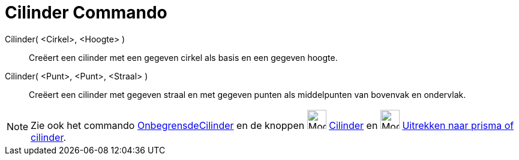 = Cilinder Commando
:page-en: commands/Cylinder
ifdef::env-github[:imagesdir: /nl/modules/ROOT/assets/images]

Cilinder( <Cirkel>, <Hoogte> )::
  Creëert een cilinder met een gegeven cirkel als basis en een gegeven hoogte.
Cilinder( <Punt>, <Punt>, <Straal> )::
  Creëert een cilinder met gegeven straal en met gegeven punten als middelpunten van bovenvak en ondervlak.

[NOTE]
====

Zie ook het commando xref:/commands/OnbegrensdeCilinder.adoc[OnbegrensdeCilinder] en de knoppen
image:Mode_cylinder_32.gif[Mode cylinder 32.gif,width=32,height=32] xref:/tools/Cilinder.adoc[Cilinder] en
image:Mode_extrusion_32.gif[Mode extrusion 32.gif,width=32,height=32]
xref:/tools/Uitrekken_naar_prisma_of_cilinder.adoc[Uitrekken naar prisma of cilinder].

====

